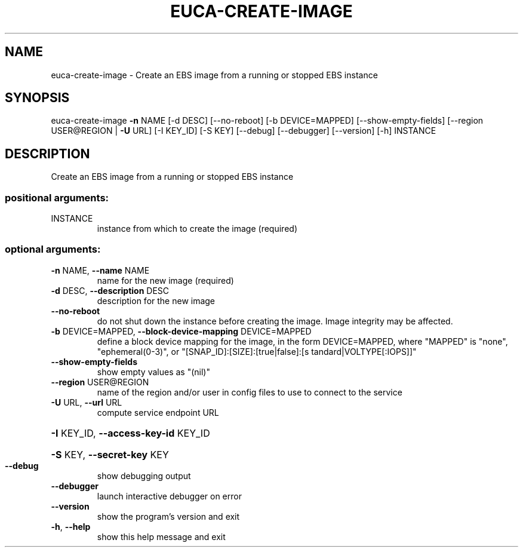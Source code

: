 .\" DO NOT MODIFY THIS FILE!  It was generated by help2man 1.41.2.
.TH EUCA-CREATE-IMAGE "1" "August 2013" "euca2ools 3.0.1" "User Commands"
.SH NAME
euca-create-image \- Create an EBS image from a running or stopped EBS instance
.SH SYNOPSIS
euca\-create\-image \fB\-n\fR NAME [\-d DESC] [\-\-no\-reboot] [\-b DEVICE=MAPPED]
[\-\-show\-empty\-fields] [\-\-region USER@REGION | \fB\-U\fR URL]
[\-I KEY_ID] [\-S KEY] [\-\-debug] [\-\-debugger]
[\-\-version] [\-h]
INSTANCE
.SH DESCRIPTION
Create an EBS image from a running or stopped EBS instance
.SS "positional arguments:"
.TP
INSTANCE
instance from which to create the image (required)
.SS "optional arguments:"
.TP
\fB\-n\fR NAME, \fB\-\-name\fR NAME
name for the new image (required)
.TP
\fB\-d\fR DESC, \fB\-\-description\fR DESC
description for the new image
.TP
\fB\-\-no\-reboot\fR
do not shut down the instance before creating the
image. Image integrity may be affected.
.TP
\fB\-b\fR DEVICE=MAPPED, \fB\-\-block\-device\-mapping\fR DEVICE=MAPPED
define a block device mapping for the image, in the
form DEVICE=MAPPED, where "MAPPED" is "none",
"ephemeral(0\-3)", or "[SNAP_ID]:[SIZE]:[true|false]:[s
tandard|VOLTYPE[:IOPS]]"
.TP
\fB\-\-show\-empty\-fields\fR
show empty values as "(nil)"
.TP
\fB\-\-region\fR USER@REGION
name of the region and/or user in config files to use
to connect to the service
.TP
\fB\-U\fR URL, \fB\-\-url\fR URL
compute service endpoint URL
.HP
\fB\-I\fR KEY_ID, \fB\-\-access\-key\-id\fR KEY_ID
.HP
\fB\-S\fR KEY, \fB\-\-secret\-key\fR KEY
.TP
\fB\-\-debug\fR
show debugging output
.TP
\fB\-\-debugger\fR
launch interactive debugger on error
.TP
\fB\-\-version\fR
show the program's version and exit
.TP
\fB\-h\fR, \fB\-\-help\fR
show this help message and exit
